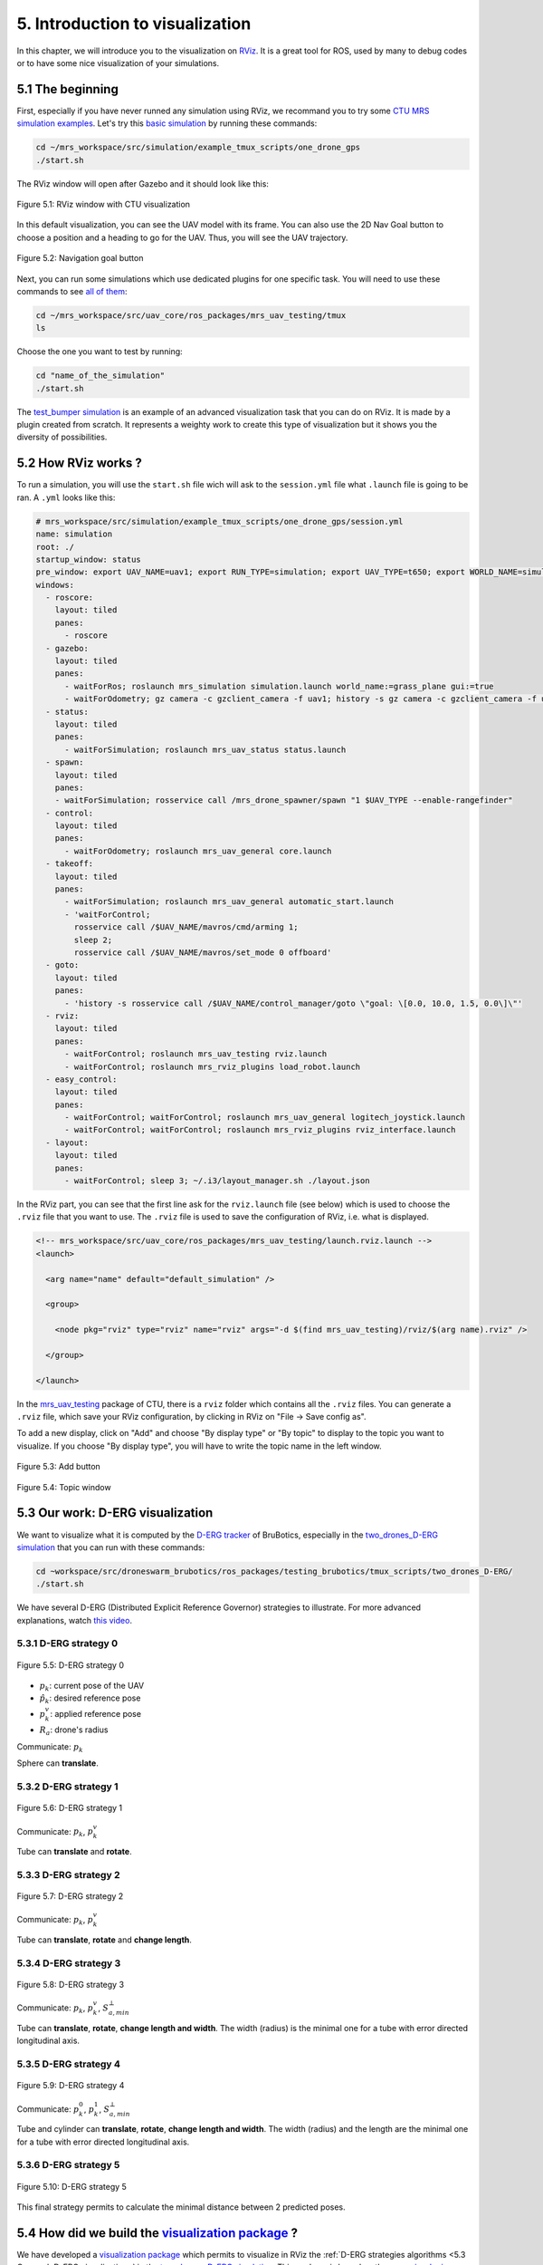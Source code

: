 5. Introduction to visualization
================================

In this chapter, we will introduce you to the visualization on `RViz <http://wiki.ros.org/rviz>`__.
It is a great tool for ROS, used by many to debug codes or to have some nice visualization of your simulations.

5.1 The beginning
-----------------

First, especially if you have never runned any simulation using RViz, we recommand you to try some `CTU MRS simulation examples <https://github.com/ctu-mrs/simulation/tree/master/example_tmux_scripts>`__.
Let's try this `basic simulation <https://github.com/ctu-mrs/simulation/tree/master/example_tmux_scripts/one_drone_gps>`__
by running these commands:

.. code-block:: shell

   cd ~/mrs_workspace/src/simulation/example_tmux_scripts/one_drone_gps
   ./start.sh

The RViz window will open after Gazebo and it should look like this:

.. figure:: _static/one_drone_rviz.png
   :width: 800
   :alt: alternate text
   :align: center

   Figure 5.1: RViz window with CTU visualization

In this default visualization, you can see the UAV model with its frame.
You can also use the 2D Nav Goal button to choose a position and a heading to go for the UAV. Thus, you will see the UAV trajectory.

.. figure:: _static/navgoal_button.png
   :width: 400
   :alt: alternate text
   :align: center

   Figure 5.2: Navigation goal button

Next, you can run some simulations which use dedicated plugins for one specific task.
You will need to use these commands to see `all of them <https://github.com/ctu-mrs/mrs_uav_testing/tree/master/tmux>`__:

.. code-block:: shell

   cd ~/mrs_workspace/src/uav_core/ros_packages/mrs_uav_testing/tmux
   ls

Choose the one you want to test by running:

.. code-block:: shell

   cd "name_of_the_simulation"
   ./start.sh

The `test_bumper simulation <https://github.com/ctu-mrs/mrs_uav_testing/tree/master/tmux/test_bumper>`__
is an example of an advanced visualization task that you can do on RViz. It is made by a plugin created from scratch.
It represents a weighty work to create this type of visualization but it shows you the diversity of possibilities.

5.2 How RViz works ?
--------------------

To run a simulation, you will use the ``start.sh`` file wich will ask to the ``session.yml`` file what ``.launch`` file is going to be ran. 
A ``.yml`` looks like this:

.. code-block:: yaml

   # mrs_workspace/src/simulation/example_tmux_scripts/one_drone_gps/session.yml
   name: simulation
   root: ./
   startup_window: status
   pre_window: export UAV_NAME=uav1; export RUN_TYPE=simulation; export UAV_TYPE=t650; export WORLD_NAME=simulation; export SENSORS="garmin_down"
   windows:
     - roscore:
       layout: tiled
       panes:
         - roscore
     - gazebo:
       layout: tiled
       panes:
         - waitForRos; roslaunch mrs_simulation simulation.launch world_name:=grass_plane gui:=true
         - waitForOdometry; gz camera -c gzclient_camera -f uav1; history -s gz camera -c gzclient_camera -f uav1
     - status:
       layout: tiled
       panes:
         - waitForSimulation; roslaunch mrs_uav_status status.launch
     - spawn:
       layout: tiled
       panes:
       - waitForSimulation; rosservice call /mrs_drone_spawner/spawn "1 $UAV_TYPE --enable-rangefinder"
     - control:
       layout: tiled
       panes:
         - waitForOdometry; roslaunch mrs_uav_general core.launch
     - takeoff:
       layout: tiled
       panes:
         - waitForSimulation; roslaunch mrs_uav_general automatic_start.launch
         - 'waitForControl;
           rosservice call /$UAV_NAME/mavros/cmd/arming 1;
           sleep 2;
           rosservice call /$UAV_NAME/mavros/set_mode 0 offboard'
     - goto:
       layout: tiled
       panes:
         - 'history -s rosservice call /$UAV_NAME/control_manager/goto \"goal: \[0.0, 10.0, 1.5, 0.0\]\"'
     - rviz:
       layout: tiled
       panes:
         - waitForControl; roslaunch mrs_uav_testing rviz.launch
         - waitForControl; roslaunch mrs_rviz_plugins load_robot.launch
     - easy_control:
       layout: tiled
       panes:
         - waitForControl; waitForControl; roslaunch mrs_uav_general logitech_joystick.launch
         - waitForControl; waitForControl; roslaunch mrs_rviz_plugins rviz_interface.launch
     - layout:
       layout: tiled
       panes:
         - waitForControl; sleep 3; ~/.i3/layout_manager.sh ./layout.json


In the RViz part, you can see that the first line ask for the ``rviz.launch`` file (see below) which is used to choose the ``.rviz`` 
file that you want to use. The ``.rviz`` file is used to save the configuration of RViz, i.e. what is displayed. 

.. code-block:: html

   <!-- mrs_workspace/src/uav_core/ros_packages/mrs_uav_testing/launch.rviz.launch -->
   <launch>

     <arg name="name" default="default_simulation" />

     <group>

       <node pkg="rviz" type="rviz" name="rviz" args="-d $(find mrs_uav_testing)/rviz/$(arg name).rviz" />

     </group>

   </launch>

In the `mrs_uav_testing <https://github.com/ctu-mrs/mrs_uav_testing>`__ package of CTU, there is a ``rviz`` folder
which contains all the ``.rviz`` files.
You can generate a ``.rviz`` file, which save your RViz configuration, by clicking in RViz on "File → Save config as".

To add a new display, click on  "Add" and choose "By display type" or "By topic" to display to the topic you want to visualize.
If you choose "By display type", you will have to write the topic name in the left window.

.. figure:: _static/add_button.png
   :width: 400
   :alt: alternate text
   :align: center

   Figure 5.3: Add button

.. figure:: _static/topic_window.png
   :width: 400
   :alt: alternate text
   :align: center

   Figure 5.4: Topic window

.. _5.3 Our work D-ERG visualization:

5.3 Our work: D-ERG visualization
---------------------------------

We want to visualize what it is computed by the `D-ERG tracker <https://github.com/mrs-brubotics/trackers_brubotics/blob/master/src/dergbryan_tracker/dergbryan_tracker.cpp>`__
of BruBotics, especially in the `two_drones_D-ERG simulation <https://github.com/mrs-brubotics/testing_brubotics/tree/master/tmux_scripts/bryan/two_drones_D-ERG>`__
that you can run with these commands:

.. code-block:: shell

    cd ~workspace/src/droneswarm_brubotics/ros_packages/testing_brubotics/tmux_scripts/two_drones_D-ERG/
    ./start.sh

We have several D-ERG (Distributed Explicit Reference Governor) strategies to illustrate. For more advanced explanations, watch `this video <https://www.youtube.com/watch?v=le6WSeyTXNU>`__.

.. _5.3.1 D-ERG strategy 0:

5.3.1 D-ERG strategy 0
^^^^^^^^^^^^^^^^^^^^^^

.. figure:: _static/DERG-0.png
   :width: 500
   :alt: alternate text
   :align: center

   Figure 5.5: D-ERG strategy 0

* :math:`p_{k}`: current pose of the UAV
* :math:`p̂_{k}`: desired reference pose
* :math:`p_{k}^{v}`: applied reference pose 
* :math:`R_{a}`: drone's radius

Communicate: :math:`p_{k}`

Sphere can **translate**.

.. _5.3.2 D-ERG strategy 1:

5.3.2 D-ERG strategy 1
^^^^^^^^^^^^^^^^^^^^^^

.. figure:: _static/DERG-1.png
   :width: 500
   :alt: alternate text
   :align: center

   Figure 5.6: D-ERG strategy 1

Communicate: :math:`p_{k}`, :math:`p_{k}^{v}`

Tube can **translate** and **rotate**.

.. _5.3.3 D-ERG strategy 2:

5.3.3 D-ERG strategy 2
^^^^^^^^^^^^^^^^^^^^^^

.. figure:: _static/DERG-2.png
   :width: 500
   :alt: alternate text
   :align: center

   Figure 5.7: D-ERG strategy 2

Communicate: :math:`p_{k}`, :math:`p_{k}^{v}`

Tube can **translate**, **rotate** and **change length**.

.. _5.3.4 D-ERG strategy 3:

5.3.4 D-ERG strategy 3
^^^^^^^^^^^^^^^^^^^^^^

.. figure:: _static/DERG-3.png
   :width: 500
   :alt: alternate text
   :align: center

   Figure 5.8: D-ERG strategy 3

Communicate: :math:`p_{k}`, :math:`p_{k}^{v}`, :math:`S_{a,min}^{⊥}`

Tube can **translate**, **rotate**, **change length and width**. The width (radius) is the minimal one for a tube with error directed longitudinal axis.

.. _5.3.5 D-ERG strategy 4:

5.3.5 D-ERG strategy 4
^^^^^^^^^^^^^^^^^^^^^^

.. figure:: _static/DERG-4.png
   :width: 500
   :alt: alternate text
   :align: center

   Figure 5.9: D-ERG strategy 4

Communicate: :math:`p_{k}^{0}`, :math:`p_{k}^{1}`, :math:`S_{a,min}^{⊥}`

Tube and cylinder can **translate**, **rotate**, **change length and width**. The width (radius) and the length are the minimal one for a tube with error directed
longitudinal axis.

.. _5.3.6 D-ERG strategy 5:

5.3.6 D-ERG strategy 5
^^^^^^^^^^^^^^^^^^^^^^

.. figure:: _static/DERG-5.png
   :width: 500
   :alt: alternate text
   :align: center

   Figure 5.10: D-ERG strategy 5

This final strategy permits to calculate the minimal distance between 2 predicted poses.

5.4 How did we build the `visualization package <https://github.com/mrs-brubotics/visualization_brubotics>`__ ?
---------------------------------------------------------------------------------------------------------------

We have developed a `visualization package <https://github.com/mrs-brubotics/visualization_brubotics>`__ which permits to visualize
in RViz the :ref:`D-ERG strategies algorithms <5.3 Our work D-ERG visualization>` in the `two_drones_D-ERG simulation <https://github.com/mrs-brubotics/testing_brubotics/tree/master/tmux_scripts/bryan/two_drones_D-ERG>`__.
This package is based on the `mrs_rviz_plugins <https://github.com/ctu-mrs/mrs_rviz_plugins>`__ structure.
We will explain you how to reproduce it.

First, we created a new package named `visualization_brubotics <https://github.com/mrs-brubotics/visualization_brubotics>`__ in
``workspace/src_droneswarm_brubotics/ros_packages`` with:

.. code-block:: shell

   catkin_create_pkg visualization_brubotics

This command creates a `CMakeLists.txt <https://github.com/mrs-brubotics/visualization_brubotics/blob/main/CMakeLists.txt>`__ file
and a `package.xml <https://github.com/mrs-brubotics/visualization_brubotics/blob/main/package.xml>`__ file.

Then, we modified `session.yml <https://github.com/mrs-brubotics/testing_brubotics/blob/master/tmux_scripts/bryan/two_drones_D-ERG/session.yml>`__
file of the `two_drones_D-ERG <https://github.com/mrs-brubotics/testing_brubotics/tree/master/tmux_scripts/bryan/two_drones_D-ERG>`__.
At the end (line 247), you should see a RViz part. If it is commented, uncomment it. We modified these lines so it looks lite this:

.. code-block:: shell

   # workspace/src/droneswarm_brubotics/ros_packages/testing_brubotics/tmux_scripts/bryan/two_drones_D-ERG/session.yml
   - rviz:
       layout: tiled
       panes:
         - waitForControl; roslaunch testing_brubotics rviz_brubotics.launch name:=two_drones_derg
         - waitForControl; roslaunch testing_brubotics tf_connector_avoidance.launch 
         - waitForControl; export UAV_NAME=uav1; roslaunch mrs_rviz_plugins load_robot.launch
         - waitForControl; export UAV_NAME=uav2; roslaunch mrs_rviz_plugins load_robot.launch
         - waitForControl; roslaunch visualization_brubotics visual.launch

Now, we will explain you line per line why we did this.
The `rviz_brubotics.launch <https://github.com/mrs-brubotics/testing_brubotics/blob/master/launch/rviz/rviz_brubotics.launch>`__ and `tf_connector_avoidance.launch <https://github.com/mrs-brubotics/testing_brubotics/blob/master/launch/rviz/tf_connector_avoidance.launch>`__
files are based on CTU codes but we made some changes in them.
Indeed, we don't want to visualize the same things as CTU. Thus, we make our own ``.rviz`` files in the `testing_brubotics/rviz folder <https://github.com/mrs-brubotics/testing_brubotics/tree/master/rviz>`__.
So we needed to adapt the find path in the `rviz_brubotics.launch <https://github.com/mrs-brubotics/testing_brubotics/blob/master/launch/rviz/rviz_brubotics.launch>`__:

.. code-block:: html

   <!-- workspace/src/droneswarm_brubotics/ros_packages/testing_brubotics/launch/rviz/rviz_brubotics.launch -->
   <launch>

     <arg name="name" default="default_simulation" />

     <group>

       <node pkg="rviz" type="rviz" name="rviz" args="-d $(find testing_brubotics)/rviz/$(arg name).rviz" />

     </group>

   </launch>

The path find `tf_connector_avoidance.launch <https://github.com/mrs-brubotics/testing_brubotics/blob/master/launch/rviz/tf_connector_avoidance.launch>`__
file has also been changed because it calls the `tf_connector_avoidance.yaml <https://github.com/mrs-brubotics/testing_brubotics/blob/master/config/tf_connector_avoidance.yaml>`__
file which permits to visualize several drones at the same time.

.. code-block:: html

   <!-- workspace/src/droneswarm_brubotics/ros_packages/testing_brubotics/launch/rviz/tf_connector_avoidance.launch -->
   <launch>
       <!-- other args -->
     <arg name="standalone" default="true" />
     <arg name="debug" default="false" />

     <arg     if="$(eval arg('standalone') or arg('debug'))" name="nodelet" value="standalone" />
     <arg unless="$(eval arg('standalone') or arg('debug'))" name="nodelet" value="load" />
     <arg     if="$(eval arg('standalone') or arg('debug'))" name="nodelet_manager" value="" />
     <arg unless="$(eval arg('standalone') or arg('debug'))" name="nodelet_manager" value="tf_connector_nodelet_manager" />

     <arg     if="$(arg debug)" name="launch_prefix" value="debug_roslaunch" />
     <arg unless="$(arg debug)" name="launch_prefix" value="" />

     <node pkg="nodelet" type="nodelet" name="tf_connector_dummy" args="$(arg nodelet) mrs_uav_odometry/TFConnectorDummy $(arg nodelet_manager)" output="screen" launch-prefix="$(arg launch_prefix)">

       <rosparam file="$(find testing_brubotics)/config/tf_connector_avoidance.yaml" />

       <!-- Subscribers -->
       <remap from="~tf_in" to="/tf" />

       <!-- Publishers -->
       <remap from="~tf_out" to="/tf" />

     </node>

     </launch>

To create the robot model, we can use the `load_robot.launch <https://github.com/ctu-mrs/mrs_rviz_plugins/blob/master/launch/load_robot.launch>`__
file of CTU without changing it.
It permits to create one robot model so we use it two times because there are two drones in our simulation, uav1 and uav2.

Then, we launch our `launch/visual.launch file <https://github.com/mrs-brubotics/visualization_brubotics/blob/main/launch/visual.launch>`_
to start our `src/visual.cpp file <https://github.com/mrs-brubotics/visualization_brubotics/blob/main/src/visual.cpp>`__ for visualization
that we will explain in the next chapter.

.. code-block:: html

  <!-- workspace/src/droneswarm_brubotics/ros_packages/visualization_brubotics/launch/visual.launch -->
  <?xml version="1.0" ?>
  <launch>

      <node pkg="visualization_brubotics" type="visual" name="visual" output="screen"/>

  </launch>

:blue:`[TODO: adapt the .cpp file name]JV`

5.5 The code for visualization
------------------------------

:blue:`[Don't forget to change the link if we change the file name]JV`

As you can see in the different :ref:`D-ERG strategies  <5.3 Our work D-ERG visualization>`, we want to visualize spheres, tubes and lines.
These three shapes are `RViz standard display marker types <http://wiki.ros.org/rviz/DisplayTypes/Marker>`__, except the tube.
But we will see later that we can build this shape with one cylinder, which is also a RViz standard display marker type, and two hemispheres.

5.5.1 Beginner tutorials and knowledge
^^^^^^^^^^^^^^^^^^^^^^^^^^^^^^^^^^^^^^

To display basic shapes in RViz, we invite you to follow `this tutorial <http://wiki.ros.org/rviz/Tutorials/Markers%3A%20Basic%20Shapes>`__.
You will learn to display cubes, spheres, cylinders, and arrows in RViz.
Then, follow `this tutorial <http://wiki.ros.org/rviz/Tutorials/Markers%3A%20Points%20and%20Lines>`__ to learn how to display points and lines.
You can read `this documentation <http://wiki.ros.org/rviz/DisplayTypes/Marker#Mesh_Resource_.28MESH_RESOURCE.3D10.29_.5B1.1.2B-.5D>`__
to learn how to do a custom marker using a mesh resource.

You will also need to write ROS publishers and subscribers so please follow `this tutorial <http://wiki.ros.org/ROS/Tutorials/WritingPublisherSubscriber%28c%2B%2B%29>`__.
`Here <http://docs.ros.org/en/api/std_msgs/html/index-msg.html>`__ is a list of all ROS standard message types.

Because we use quaternions to set the orientation of some markers, it could be useful for you to read `this <https://scriptinghelpers.org/blog/how-to-think-about-quaternions>`__
if you don't know anything about it.

5.5.2 Our `C++ code <https://github.com/mrs-brubotics/visualization_brubotics/blob/main/src/visual.cpp>`__
^^^^^^^^^^^^^^^^^^^^^^^^^^^^^^^^^^^^^^^^^^^^^^^^^^^^^^^^^^^^^^^^^^^^^^^^^^^^^^^^^^^^^^^^^^^^^^^^^^^^^^^^^^

:blue:`[TODO: add the explanations about the C++ code step by step]JV`

5.5.2.1 Architecture

Like any well written C++ code, our code has to be organized. It is divided in several parts: the includes, parameters, publishers and subscribers, messages, class,
function prototypes, function definitions and the main.

5.5.2.2 Basic visuals

To decide which strategy should be displayed, we created a publisher called ``derg_strategy_id_publisher_`` in the `tracker's code <https://github.com/mrs-brubotics/trackers_brubotics/blob/master/src/dergbryan_tracker/dergbryan_tracker.cpp>`__
which publish a `std_msgs::Int32 message <http://docs.ros.org/en/api/std_msgs/html/msg/Int32.html>`__.
The subscriber called ``DERG_strategy_id_subscriber_`` in the `visualization code <https://github.com/mrs-brubotics/visualization_brubotics/blob/main/src/visual.cpp>`__
subscribe to the ``uav1/control_manager/dergbryan_tracker/derg_strategy_id`` topic and permits to get the ``_DERG_strategy_id_`` value back.

By default, we display the current pose sphere, the applied reference sphere and the trajectory (see all the :ref:`D-ERG strategies  <5.3 Our work D-ERG visualization>`).
To do so, we subscribe to the ``uavX/control_manager/dergbryan_tracker/custom_predicted_poses`` topic which contains a ``std::vector<geometry_msgs::Pose>`` message
(see `geometry_msgs::Pose message definition <http://docs.ros.org/en/noetic/api/geometry_msgs/html/msg/Pose.html>`__).
It is a vector of all the predicted uav predicted poses (position and orientation) so the first element is the current pose.
Consequently, we can display a sphere at the current UAV pose.
We use the `boost::function function pointer <https://www.boost.org/doc/libs/1_77_0/doc/html/boost/function.html>`__ to manage vectors of subscribers.

:blue:`[more details about the boost?]JV`

.. hint::
  For a sphere, the marker's orientation doesn't matter. Set the orientation parameters like this to avoid getting a warning in RViz:

  .. code-block:: c

    marker.pose.orientation.x = 0;
    marker.pose.orientation.y = 0;
    marker.pose.orientation.z = 0;
    marker.pose.orientation.w = 1.0;

For the applied reference, the related topic is ``uavX/control_manager/dergbryan_tracker/uav_applied_ref`` and it contains a `mrs_msgs::FutureTrajectory message <https://ctu-mrs.github.io/mrs_msgs/msg/FutureTrajectory.html>`__.
The ``point`` field is an array of `FuturePoint messages <https://ctu-mrs.github.io/mrs_msgs/msg/FuturePoint.html>`__.

.. note::
  All the markers are published in the ``/common_origin`` frame.

:blue:`[Include here the explanations about the trajectory.]JV`

:blue:`[Change the structure if we make a .h file]JV`

5.5.2.2 :ref:`D-ERG strategy 0  <5.3.1 D-ERG strategy 0>`

5.5.2.3 :ref:`D-ERG strategy 1  <5.3.2 D-ERG strategy 1>`

Explanation about the hemisphere:
We used it to do the markers of the hemispheres. For example, you can use a .stl file.
You can search in the internet to directly get this kind of file, or you can make it yourself with specific software like
3D-builder or SolidWorks on Windows. Be careful to use the metric system on the software. You may encounter some issues of scale between your software and Rviz.
For us, there was a scale difference of 1000 between these two. You can see in our code that every scale parameter for the hemispheres markers are divided by 1000.
In addition, RViz works with the diameter for spheres and cylinders scale. You can see that our spheres markers are multiplied by 2 because the tracker computes the radius.
Our .stl file of hemispheres is made to work with radius, so we didn't need to multiply by 2 the scale of our hemispheres.

5.5.2.4 :ref:`D-ERG strategy 2  <5.3.3 D-ERG strategy 2>`

5.5.2.5 :ref:`D-ERG strategy 3  <5.3.4 D-ERG strategy 3>`

5.5.2.6 :ref:`D-ERG strategy 4  <5.3.5 D-ERG strategy 4>`

5.5.2.7 :ref:`D-ERG strategy 5  <5.3.6 D-ERG strategy 5>`
